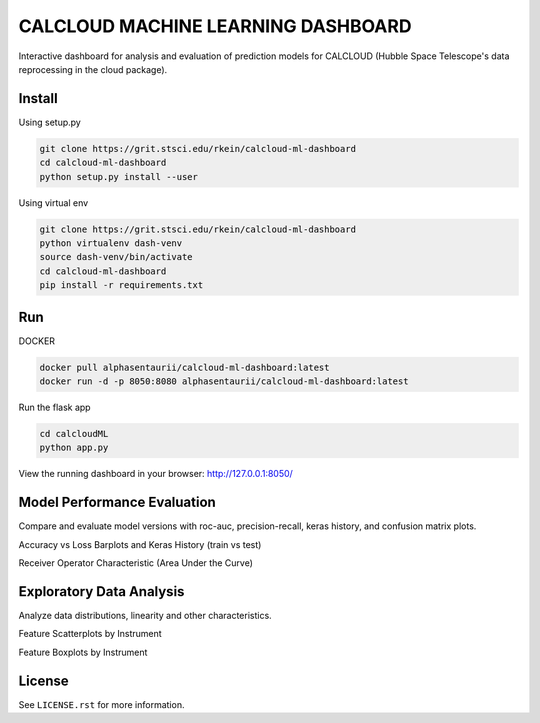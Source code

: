 CALCLOUD MACHINE LEARNING DASHBOARD
======================

.. image:: https://readthedocs.org/projects/stsci-package-template/badge/?version=latest
    :target: https://stsci-package-template.readthedocs.io/en/latest/?badge=latest
    :alt: Documentation Status

.. image:: https://github.com/spacetelescope/stsci-package-template/workflows/CI/badge.svg
    :target: https://github.com/spacetelescope/stsci-package-template/actions
    :alt: GitHub Actions CI Status

.. image:: https://codecov.io/gh/spacetelescope/stsci-package-template/branch/main/graph/badge.svg
    :target: https://codecov.io/gh/spacetelescope/stsci-package-template
    :alt: Coverage Status

.. image:: http://img.shields.io/badge/powered%20by-AstroPy-orange.svg?style=flat
    :target: http://www.astropy.org
    :alt: Powered by Astropy Badge


Interactive dashboard for analysis and evaluation of prediction models for CALCLOUD (Hubble Space Telescope's data reprocessing in the cloud package).

.. image:: previews/neural-network-graph.png
    :alt: Neural Network Interactive Prediction Tool


Install
-------

Using setup.py

.. code-block:: bash

    git clone https://grit.stsci.edu/rkein/calcloud-ml-dashboard
    cd calcloud-ml-dashboard
    python setup.py install --user


Using virtual env

.. code-block:: bash

    git clone https://grit.stsci.edu/rkein/calcloud-ml-dashboard
    python virtualenv dash-venv
    source dash-venv/bin/activate
    cd calcloud-ml-dashboard
    pip install -r requirements.txt


Run
-------

DOCKER

.. code-block:: bash
    
    docker pull alphasentaurii/calcloud-ml-dashboard:latest
    docker run -d -p 8050:8080 alphasentaurii/calcloud-ml-dashboard:latest


Run the flask app

.. code-block:: bash
    
    cd calcloudML
    python app.py

View the running dashboard in your browser: http://127.0.0.1:8050/


Model Performance Evaluation
-------

Compare and evaluate model versions with roc-auc, precision-recall, keras history, and confusion matrix plots.

.. image:: previews/model-performance.png
    :alt: Accuracy vs Loss, Keras History 

Accuracy vs Loss Barplots and Keras History (train vs test)

.. image:: previews/roc-auc.png
    :alt: Receiver Operator Characteristic

Receiver Operator Characteristic (Area Under the Curve)


Exploratory Data Analysis
-------

Analyze data distributions, linearity and other characteristics.

.. image:: previews/eda-scatterplots.png
    :alt: Feature Scatterplots by Instrument

Feature Scatterplots by Instrument


.. image:: previews/eda-box-plots.png
    :alt: Feature Boxplots by Instrument

Feature Boxplots by Instrument

License
-------

See ``LICENSE.rst`` for more information.
